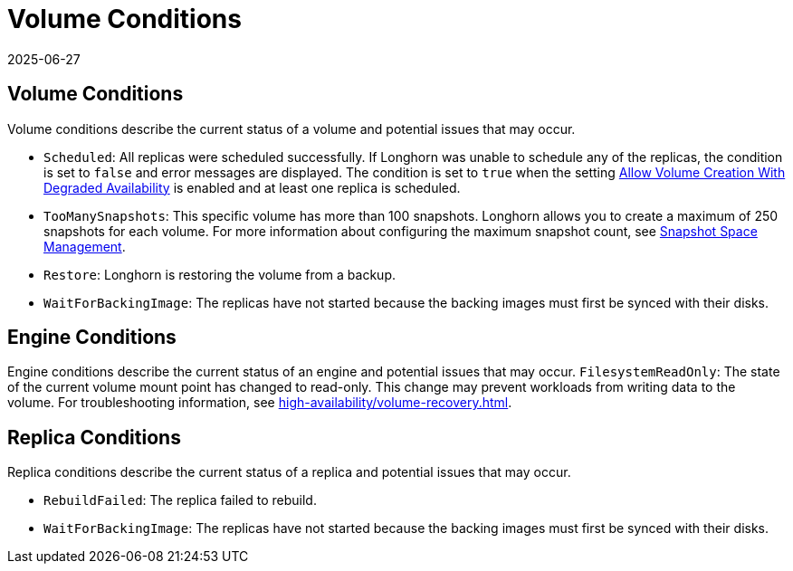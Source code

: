 = Volume Conditions
:description: Learn about managing Longhorn volume conditions, such as Scheduled, TooManySnapshots, Restore, and WaitForBackingImage status.
:revdate: 2025-06-27
:page-revdate: {revdate}
:current-version: {page-component-version}

== Volume Conditions

Volume conditions describe the current status of a volume and potential issues that may occur.

* `Scheduled`: All replicas were scheduled successfully.
  If Longhorn was unable to schedule any of the replicas, the condition is set to `false` and error messages are displayed. The condition is set to `true` when the setting xref:longhorn-system/settings.adoc#_allow_volume_creation_with_degraded_availability[Allow Volume Creation With Degraded Availability] is enabled and at least one replica is scheduled.
* `TooManySnapshots`: This specific volume has more than 100 snapshots.
  Longhorn allows you to create a maximum of 250 snapshots for each volume. For more information about configuring the maximum snapshot count, see xref:snapshots-backups/volume-snapshots-backups/snapshot-space-management.adoc[Snapshot Space Management].
* `Restore`: Longhorn is restoring the volume from a backup.
* `WaitForBackingImage`: The replicas have not started because the backing images must first be synced with their disks.

== Engine Conditions

Engine conditions describe the current status of an engine and potential issues that may occur.
`FilesystemReadOnly`: The state of the current volume mount point has changed to read-only.
This change may prevent workloads from writing data to the volume. For troubleshooting information, see xref:high-availability/volume-recovery.adoc[].

== Replica Conditions

Replica conditions describe the current status of a replica and potential issues that may occur.

* `RebuildFailed`: The replica failed to rebuild.
* `WaitForBackingImage`: The replicas have not started because the backing images must first be synced with their disks.
